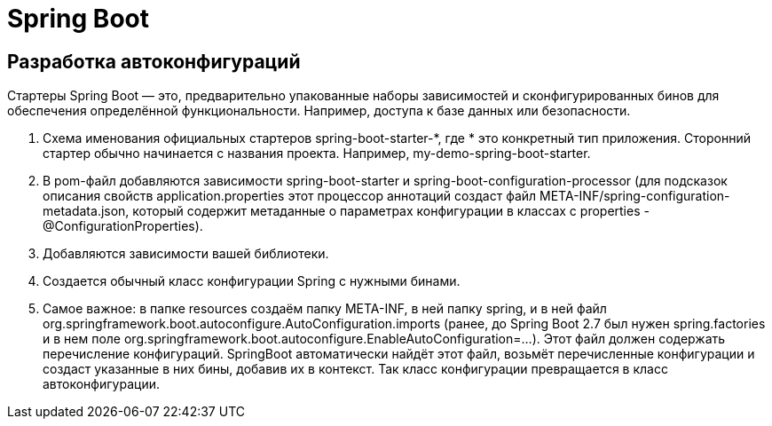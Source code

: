 = Spring Boot

== Разработка автоконфигураций
Стартеры Spring Boot — это, предварительно упакованные наборы зависимостей и сконфигурированных бинов для обеспечения определённой функциональности. Например, доступа к базе данных или безопасности.

. Схема именования официальных стартеров spring-boot-starter-*, где * это конкретный тип приложения.
Сторонний стартер обычно начинается с названия проекта. Например, my-demo-spring-boot-starter.
. В pom-файл добавляются зависимости spring-boot-starter и spring-boot-configuration-processor (для подсказок описания свойств application.properties этот процессор аннотаций создаст файл META-INF/spring-configuration-metadata.json, который содержит метаданные о параметрах конфигурации в классах с properties - @ConfigurationProperties).
. Добавляются зависимости вашей библиотеки.
. Создается обычный класс конфигурации Spring с нужными бинами.
. Самое важное: в папке resources создаём папку META-INF, в ней папку spring, и в ней файл org.springframework.boot.autoconfigure.AutoConfiguration.imports (ранее, до Spring Boot 2.7 был нужен spring.factories и в нем поле org.springframework.boot.autoconfigure.EnableAutoConfiguration=...).
Этот файл должен содержать перечисление конфигураций.
SpringBoot автоматически найдёт этот файл, возьмёт перечисленные конфигурации и создаст указанные в них бины, добавив их в контекст. Так класс конфигурации превращается в класс автоконфигурации.
